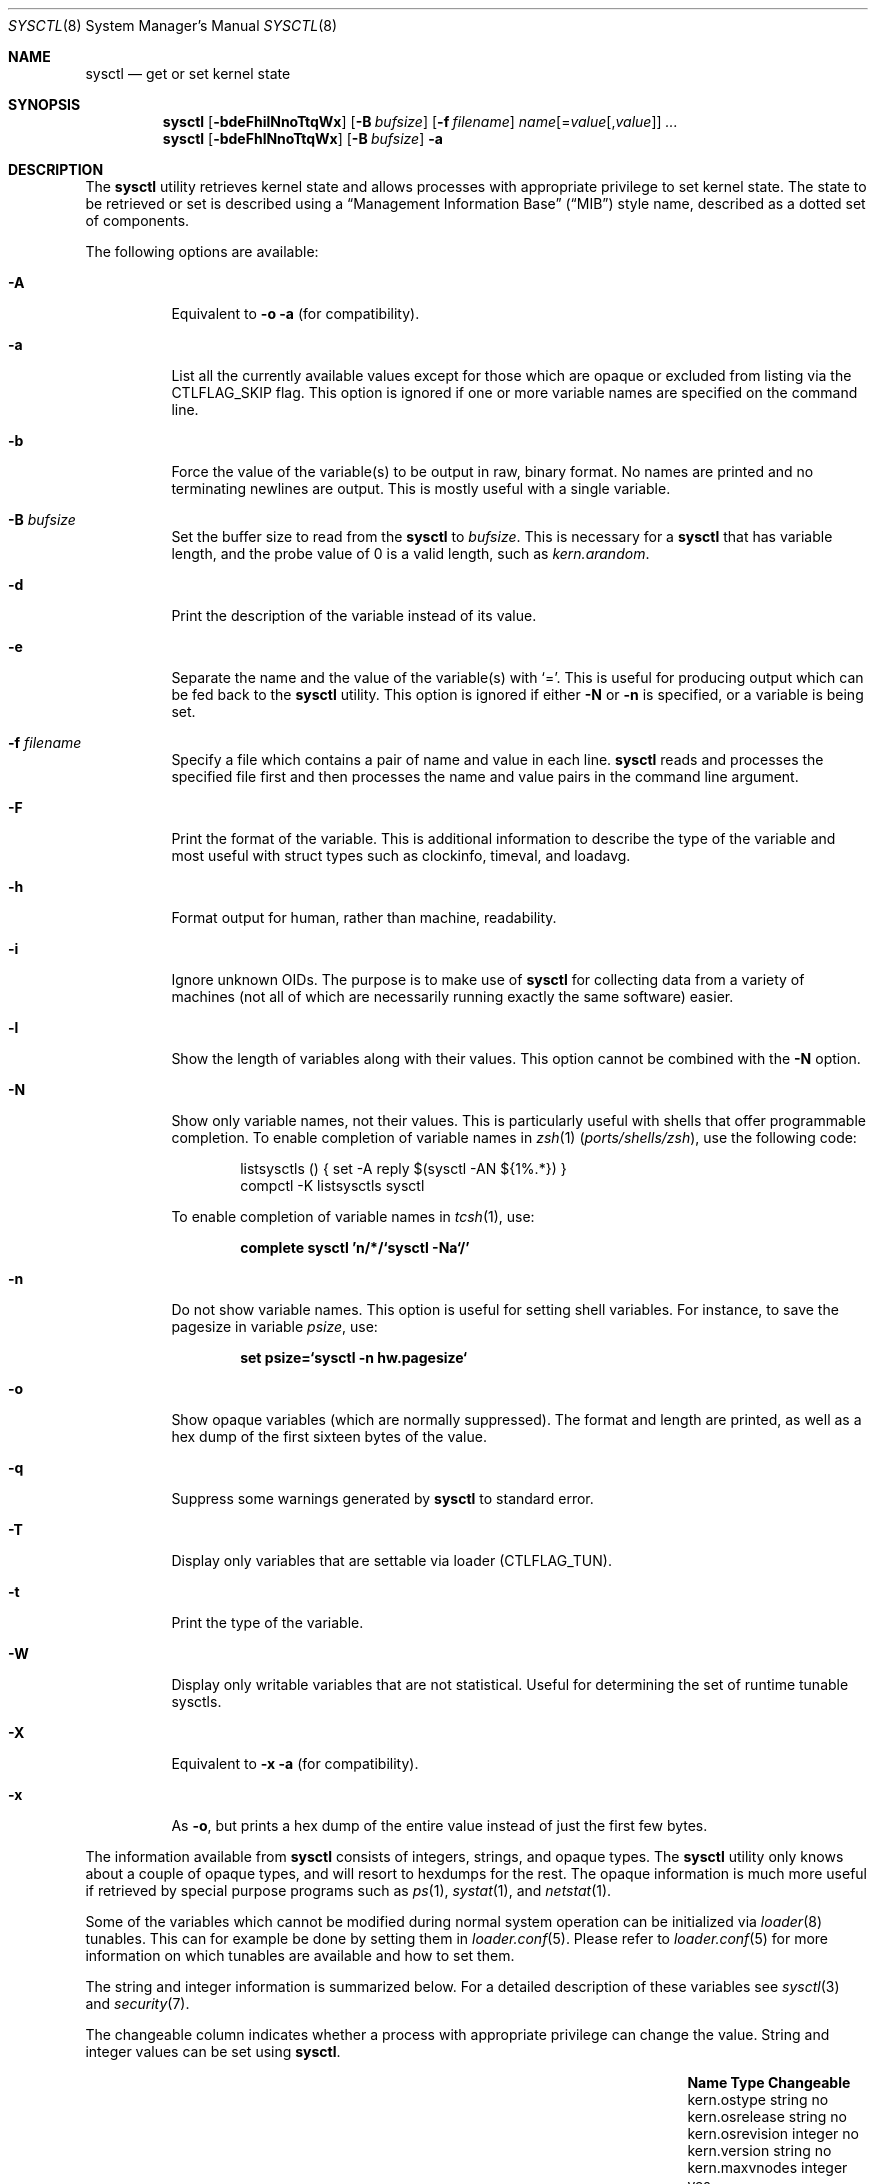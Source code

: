 .\" Copyright (c) 1993
.\"	The Regents of the University of California.  All rights reserved.
.\"
.\" Redistribution and use in source and binary forms, with or without
.\" modification, are permitted provided that the following conditions
.\" are met:
.\" 1. Redistributions of source code must retain the above copyright
.\"    notice, this list of conditions and the following disclaimer.
.\" 2. Redistributions in binary form must reproduce the above copyright
.\"    notice, this list of conditions and the following disclaimer in the
.\"    documentation and/or other materials provided with the distribution.
.\" 3. Neither the name of the University nor the names of its contributors
.\"    may be used to endorse or promote products derived from this software
.\"    without specific prior written permission.
.\"
.\" THIS SOFTWARE IS PROVIDED BY THE REGENTS AND CONTRIBUTORS ``AS IS'' AND
.\" ANY EXPRESS OR IMPLIED WARRANTIES, INCLUDING, BUT NOT LIMITED TO, THE
.\" IMPLIED WARRANTIES OF MERCHANTABILITY AND FITNESS FOR A PARTICULAR PURPOSE
.\" ARE DISCLAIMED.  IN NO EVENT SHALL THE REGENTS OR CONTRIBUTORS BE LIABLE
.\" FOR ANY DIRECT, INDIRECT, INCIDENTAL, SPECIAL, EXEMPLARY, OR CONSEQUENTIAL
.\" DAMAGES (INCLUDING, BUT NOT LIMITED TO, PROCUREMENT OF SUBSTITUTE GOODS
.\" OR SERVICES; LOSS OF USE, DATA, OR PROFITS; OR BUSINESS INTERRUPTION)
.\" HOWEVER CAUSED AND ON ANY THEORY OF LIABILITY, WHETHER IN CONTRACT, STRICT
.\" LIABILITY, OR TORT (INCLUDING NEGLIGENCE OR OTHERWISE) ARISING IN ANY WAY
.\" OUT OF THE USE OF THIS SOFTWARE, EVEN IF ADVISED OF THE POSSIBILITY OF
.\" SUCH DAMAGE.
.\"
.Dd August 18, 2023
.Dt SYSCTL 8
.Os
.Sh NAME
.Nm sysctl
.Nd get or set kernel state
.Sh SYNOPSIS
.Nm
.Op Fl bdeFhilNnoTtqWx
.Op Fl B Ar bufsize
.Op Fl f Ar filename
.Ar name Ns Op = Ns Ar value Ns Op , Ns Ar value
.Ar ...
.Nm
.Op Fl bdeFhlNnoTtqWx
.Op Fl B Ar bufsize
.Fl a
.Sh DESCRIPTION
The
.Nm
utility retrieves kernel state and allows processes with appropriate
privilege to set kernel state.
The state to be retrieved or set is described using a
.Dq Management Information Base
.Pq Dq MIB
style name, described as a dotted set of
components.
.Pp
The following options are available:
.Bl -tag -width indent
.It Fl A
Equivalent to
.Fl o a
(for compatibility).
.It Fl a
List all the currently available values except for those which are
opaque or excluded from listing via the
.Dv CTLFLAG_SKIP
flag.
This option is ignored if one or more variable names are specified on
the command line.
.It Fl b
Force the value of the variable(s) to be output in raw, binary format.
No names are printed and no terminating newlines are output.
This is mostly useful with a single variable.
.It Fl B Ar bufsize
Set the buffer size to read from the
.Nm
to
.Ar bufsize .
This is necessary for a
.Nm
that has variable length, and the probe value of 0 is a valid length, such as
.Va kern.arandom .
.It Fl d
Print the description of the variable instead of its value.
.It Fl e
Separate the name and the value of the variable(s) with
.Ql = .
This is useful for producing output which can be fed back to the
.Nm
utility.
This option is ignored if either
.Fl N
or
.Fl n
is specified, or a variable is being set.
.It Fl f Ar filename
Specify a file which contains a pair of name and value in each line.
.Nm
reads and processes the specified file first and then processes the name
and value pairs in the command line argument.
.It Fl F
Print the format of the variable.
This is additional information to describe the type of the variable and
most useful with struct types such as clockinfo, timeval, and loadavg.
.It Fl h
Format output for human, rather than machine, readability.
.It Fl i
Ignore unknown OIDs.
The purpose is to make use of
.Nm
for collecting data from a variety of machines (not all of which
are necessarily running exactly the same software) easier.
.It Fl l
Show the length of variables along with their values.
This option cannot be combined with the
.Fl N
option.
.It Fl N
Show only variable names, not their values.
This is particularly useful with shells that offer programmable
completion.
To enable completion of variable names in
.Xr zsh 1 Pq Pa ports/shells/zsh ,
use the following code:
.Bd -literal -offset indent
listsysctls () { set -A reply $(sysctl -AN ${1%.*}) }
compctl -K listsysctls sysctl
.Ed
.Pp
To enable completion of variable names in
.Xr tcsh 1 ,
use:
.Pp
.Dl "complete sysctl 'n/*/`sysctl -Na`/'"
.It Fl n
Do not show variable names.
This option is useful for setting shell variables.
For instance, to save the pagesize in variable
.Va psize ,
use:
.Pp
.Dl "set psize=`sysctl -n hw.pagesize`"
.It Fl o
Show opaque variables (which are normally suppressed).
The format and length are printed, as well as a hex dump of the first
sixteen bytes of the value.
.It Fl q
Suppress some warnings generated by
.Nm
to standard error.
.It Fl T
Display only variables that are settable via loader (CTLFLAG_TUN).
.It Fl t
Print the type of the variable.
.It Fl W
Display only writable variables that are not statistical.
Useful for determining the set of runtime tunable sysctls.
.It Fl X
Equivalent to
.Fl x a
(for compatibility).
.It Fl x
As
.Fl o ,
but prints a hex dump of the entire value instead of just the first
few bytes.
.El
.Pp
The information available from
.Nm
consists of integers, strings, and opaque types.
The
.Nm
utility
only knows about a couple of opaque types, and will resort to hexdumps
for the rest.
The opaque information is much more useful if retrieved by special
purpose programs such as
.Xr ps 1 ,
.Xr systat 1 ,
and
.Xr netstat 1 .
.Pp
Some of the variables which cannot be modified during normal system
operation can be initialized via
.Xr loader 8
tunables.
This can for example be done by setting them in
.Xr loader.conf 5 .
Please refer to
.Xr loader.conf 5
for more information on which tunables are available and how to set them.
.Pp
The string and integer information is summarized below.
For a detailed description of these variables see
.Xr sysctl 3
and
.Xr security 7 .
.Pp
The changeable column indicates whether a process with appropriate
privilege can change the value.
String and integer values can be set using
.Nm .
.Bl -column security.bsd.unprivileged_read_msgbuf integerxxx
.It Sy "Name	Type	Changeable"
.It "kern.ostype	string	no"
.It "kern.osrelease	string	no"
.It "kern.osrevision	integer	no"
.It "kern.version	string	no"
.It "kern.maxvnodes	integer	yes"
.It "kern.maxproc	integer	no"
.It "kern.maxprocperuid	integer	yes"
.It "kern.maxfiles	integer	yes"
.It "kern.maxfilesperproc	integer	yes"
.It "kern.argmax	integer	no"
.It "kern.securelevel	integer	raise only"
.It "kern.hostname	string	yes"
.It "kern.hostid	integer	yes"
.It "kern.clockrate	struct	no"
.It "kern.posix1version	integer	no"
.It "kern.ngroups	integer	no"
.It "kern.job_control	integer	no"
.It "kern.saved_ids	integer	no"
.It "kern.boottime	struct	no"
.It "kern.domainname	string	yes"
.It "kern.filedelay	integer	yes"
.It "kern.dirdelay	integer	yes"
.It "kern.metadelay	integer	yes"
.It "kern.osreldate	integer	no"
.It "kern.bootfile	string	yes"
.It "kern.corefile	string	yes"
.It "kern.logsigexit	integer	yes"
.It "security.bsd.suser_enabled	integer	yes"
.It "security.bsd.see_other_uids	integer	yes"
.It "security.bsd.see_other_gids	integer	yes"
.It "security.bsd.see_jail_proc	integer	yes"
.It "security.bsd.unprivileged_proc_debug	integer	yes"
.It "security.bsd.unprivileged_read_msgbuf	integer	yes"
.It "vm.loadavg	struct	no"
.It "hw.machine	string	no"
.It "hw.model	string	no"
.It "hw.ncpu	integer	no"
.It "hw.byteorder	integer	no"
.It "hw.physmem	integer	no"
.It "hw.usermem	integer	no"
.It "hw.pagesize	integer	no"
.It "hw.floatingpoint	integer	no"
.It "hw.machine_arch	string	no"
.It "hw.realmem	integer	no"
.It "machdep.adjkerntz	integer	yes"
.It "machdep.disable_rtc_set	integer	yes"
.It "machdep.guessed_bootdev	string	no"
.It "user.cs_path	string	no"
.It "user.bc_base_max	integer	no"
.It "user.bc_dim_max	integer	no"
.It "user.bc_scale_max	integer	no"
.It "user.bc_string_max	integer	no"
.It "user.coll_weights_max	integer	no"
.It "user.expr_nest_max	integer	no"
.It "user.line_max	integer	no"
.It "user.re_dup_max	integer	no"
.It "user.posix2_version	integer	no"
.It "user.posix2_c_bind	integer	no"
.It "user.posix2_c_dev	integer	no"
.It "user.posix2_char_term	integer	no"
.It "user.posix2_fort_dev	integer	no"
.It "user.posix2_fort_run	integer	no"
.It "user.posix2_localedef	integer	no"
.It "user.posix2_sw_dev	integer	no"
.It "user.posix2_upe	integer	no"
.It "user.stream_max	integer	no"
.It "user.tzname_max	integer	no"
.It "user.localbase	string	no"
.El
.Sh FILES
.Bl -tag -width ".In netinet/icmp_var.h" -compact
.It In sys/sysctl.h
definitions for top level identifiers, second level kernel and hardware
identifiers, and user level identifiers
.It In sys/socket.h
definitions for second level network identifiers
.It In sys/gmon.h
definitions for third level profiling identifiers
.It In vm/vm_param.h
definitions for second level virtual memory identifiers
.It In netinet/in.h
definitions for third level Internet identifiers and
fourth level IP identifiers
.It In netinet/icmp_var.h
definitions for fourth level ICMP identifiers
.It In netinet/udp_var.h
definitions for fourth level UDP identifiers
.El
.Sh EXIT STATUS
.Ex -std
.Sh EXAMPLES
For example, to retrieve the maximum number of processes allowed
in the system, one would use the following request:
.Pp
.Dl "sysctl kern.maxproc"
.Pp
To set the maximum number of processes allowed
per uid to 1000, one would use the following request:
.Pp
.Dl "sysctl kern.maxprocperuid=1000"
.Pp
Information about the system clock rate may be obtained with:
.Pp
.Dl "sysctl kern.clockrate"
.Pp
Information about the load average history may be obtained with:
.Pp
.Dl "sysctl vm.loadavg"
.Pp
More variables than these exist, and the best and likely only place
to search for their deeper meaning is undoubtedly the source where
they are defined.
.Sh COMPATIBILITY
The
.Fl w
option has been deprecated and is silently ignored.
.Sh SEE ALSO
.Xr sysctl 3 ,
.Xr loader.conf 5 ,
.Xr sysctl.conf 5 ,
.Xr security 7 ,
.Xr loader 8
.Sh HISTORY
A
.Nm
utility first appeared in
.Bx 4.4 .
.Pp
In
.Fx 2.2 ,
.Nm
was significantly remodeled.
.Sh BUGS
The
.Nm
utility presently exploits an undocumented interface to the kernel
.Xr sysctl 9
facility to traverse the sysctl tree and to retrieve format
and name information.
This correct interface is being thought about for the time being.
